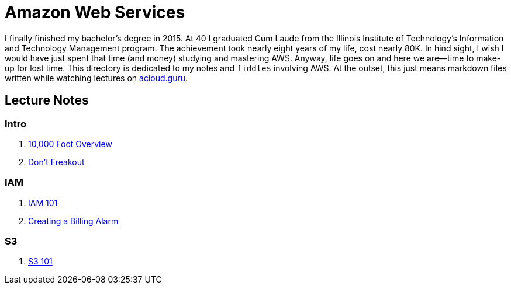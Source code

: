 = Amazon Web Services

I finally finished my bachelor's degree in 2015.  At 40 I graduated Cum Laude from the Illinois Institute of
Technology's Information and Technology Management program.  The achievement took nearly eight years of
my life, cost nearly 80K.  In hind sight, I wish I would have just spent that time (and money) studying and
mastering AWS.  Anyway, life goes on and here we are--time to make-up for lost time. This directory is
dedicated to my notes and `fiddles` involving AWS.  At the outset, this just means markdown files written
while watching lectures on link:http://acloud.guru[acloud.guru].


== Lecture Notes

=== Intro
1.  link:overview.md[10,000 Foot Overview]
2.  link:dont-freakout.md[Don't Freakout]

=== IAM
1.  link:iam.md[IAM 101]
2.  link:billing-alarm.md[Creating a Billing Alarm]

=== S3
1.  link:s3.md[S3 101]
